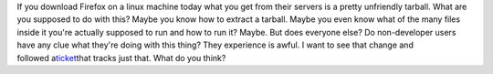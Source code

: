 If you download Firefox on a linux machine today what you get from their
servers is a pretty unfriendly tarball. What are you supposed to do with
this? Maybe you know how to extract a tarball. Maybe you even know what
of the many files inside it you're actually supposed to run and how to
run it? Maybe.
But does everyone else? Do non-developer users have any clue what
they're doing with this thing? They experience is awful.
I want to see that change and
followed a\ `ticket <https://bugzilla.mozilla.org/show_bug.cgi?id=641210>`__\ that
tracks just that. What do you think?

